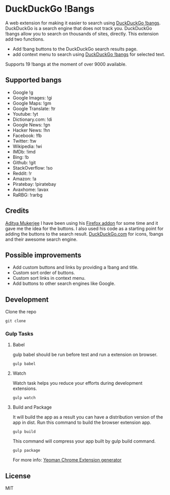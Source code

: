 * DuckDuckGo !Bangs
A web extension for making it easier to search using [[https://duckduckgo.com/bang][DuckDuckGo !bangs]].
DuckDuckGo is a search engine that does not track you. DuckDuckGo !bangs allow you to search on thousands of sites, directly.
This extension add two functions.
- Add !bang buttons to the DuckDuckGo search results page.
- add context menu to search using [[https://duckduckgo.com/bang][DuckDuckGo !bangs]] for selected text.
Supports 19 !bangs at the moment of over 9000 available.

** Supported bangs
- Google !g
- Google Images: !gi
- Google Maps: !gm
- Google Translate: !tr
- Youtube: !yt
- Dictionary.​com: !di
- Google News: !gn
- Hacker News: !hn
- Facebook: !fb
- Twitter: !tw
- Wikipedia: !wi
- IMDb: !imd
- Bing: !b
- Github: !git
- StackOverflow: !so
- Reddit: !r
- Amazon: !a
- Piratebay: !piratebay
- Avaxhome: !avax
- RaRBG: !rarbg


** Credits
[[https://github.com/ChimeraCoder][Aditya Mukerjee]] I have been using his [[https://github.com/ChimeraCoder/duckduckbang][Firefox addon]] for some time and it gave me the idea for the buttons.
 I also used his code as a starting point for adding the buttons to the search result.
[[https://duckduckgo.com/][DuckDuckGo.com]] for icons, !bangs and their awesome search engine.

** Possible improvements
- Add custom buttons and links by providing a !bang and title.
- Custom sort order of buttons.
- Custom sort links in context menu.
- Add buttons to other search engines like Google.


** Development
Clone the repo
#+BEGIN_SRC shell
git clone
#+END_SRC

*** Gulp Tasks
**** Babel
gulp babel should be run before test and run a extension on browser.
#+BEGIN_SRC shell
gulp babel
#+END_SRC

**** Watch
Watch task helps you reduce your efforts during development extensions.
#+BEGIN_SRC shell
gulp watch
#+END_SRC

**** Build and Package
It will build the app as a result you can have a distribution version of the app in dist. Run this command to build the browser extension app.
#+BEGIN_SRC shell
gulp build
#+END_SRC
This command will compress your app built by gulp build command.
#+BEGIN_SRC shell
gulp package
#+END_SRC

For more info: [[https://github.com/yeoman/generator-chrome-extension][Yeoman Chrome Extension generator]]


** License
MIT

